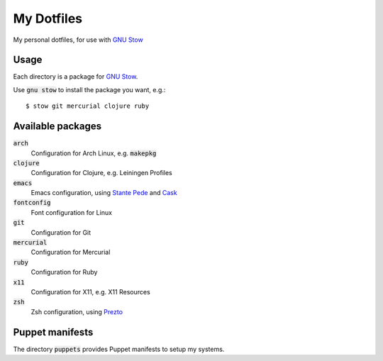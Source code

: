 =============
 My Dotfiles
=============

My personal dotfiles, for use with `GNU Stow`_

.. default-role:: code

Usage
=====

Each directory is a package for `GNU Stow`_.

Use `gnu stow` to install the package you want, e.g.::

   $ stow git mercurial clojure ruby

Available packages
==================

`arch`
  Configuration for Arch Linux, e.g. `makepkg`
`clojure`
  Configuration for Clojure, e.g. Leiningen Profiles
`emacs`
  Emacs configuration, using `Stante Pede`_ and Cask_
`fontconfig`
  Font configuration for Linux
`git`
  Configuration for Git
`mercurial`
  Configuration for Mercurial
`ruby`
  Configuration for Ruby
`x11`
  Configuration for X11, e.g. X11 Resources
`zsh`
  Zsh configuration, using Prezto_

Puppet manifests
================

The directory `puppets` provides Puppet manifests to setup my systems.


.. _GNU Stow: http://www.gnu.org/software/stow/
.. _Prezto: https://github.com/sorin-ionescu/prezto
.. _Stante Pede: https://github.com/lunaryorn/stante-pede
.. _Cask: https://github.com/cask/cask
